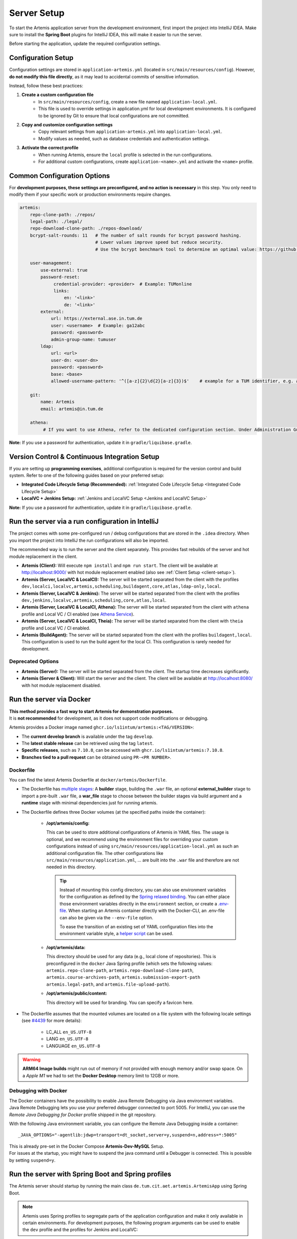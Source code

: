.. _Server Setup:

Server Setup
------------

To start the Artemis application server from the development environment, first import the project into IntelliJ IDEA.
Make sure to install the **Spring Boot** plugins for IntelliJ IDEA, this will make it easier to run the server.

Before starting the application, update the required configuration settings.

Configuration Setup
^^^^^^^^^^^^^^^^^^^

Configuration settings are stored in ``application-artemis.yml`` (located in ``src/main/resources/config``).
However, **do not modify this file directly**, as it may lead to accidental commits of sensitive information.

Instead, follow these best practices:

#. **Create a custom configuration file**
	* In ``src/main/resources/config``, create a new file named ``application-local.yml``.
	* This file is used to override settings in application.yml for local development environments. It is configured to be ignored by Git to ensure that local configurations are not committed.

#. **Copy and customize configuration settings**
	* Copy relevant settings from ``application-artemis.yml`` into ``application-local.yml``.
	* Modify values as needed, such as database credentials and authentication settings.

#. **Activate the correct profile**
	* When running Artemis, ensure the ``local`` profile is selected in the run configurations.
	* For additional custom configurations, create ``application-<name>.yml`` and activate the ``<name>`` profile.

Common Configuration Options
^^^^^^^^^^^^^^^^^^^^^^^^^^^^

For **development purposes, these settings are preconfigured, and no action is necessary** in this step.
You only need to modify them if your specific work or production environments require changes.

.. code:: yaml

   artemis:
       repo-clone-path: ./repos/
       legal-path: ./legal/
       repo-download-clone-path: ./repos-download/
       bcrypt-salt-rounds: 11   # The number of salt rounds for bcrypt password hashing.
                                # Lower values improve speed but reduce security.
                                # Use the bcrypt benchmark tool to determine an optimal value: https://github.com/ls1intum/bcrypt-Benchmark

       user-management:
           use-external: true
           password-reset:
                credential-provider: <provider>  # Example: TUMonline
                links:
                    en: '<link>'
                    de: '<link>'
           external:
               url: https://external.ase.in.tum.de
               user: <username>  # Example: ga12abc
               password: <password>
               admin-group-name: tumuser
           ldap:
               url: <url>
               user-dn: <user-dn>
               password: <password>
               base: <base>
               allowed-username-pattern: '^([a-z]{2}\d{2}[a-z]{3})$'    # example for a TUM identifier, e.g. ab12cde

       git:
           name: Artemis
           email: artemis@in.tum.de

       athena:
            # If you want to use Athena, refer to the dedicated configuration section. Under Administration Guide, Setup of Extension Services.

**Note:**
If you use a password for authentication, update it in ``gradle/liquibase.gradle``.

Version Control & Continuous Integration Setup
^^^^^^^^^^^^^^^^^^^^^^^^^^^^^^^^^^^^^^^^^^^^^^

If you are setting up **programming exercises**, additional configuration is required for the version control and build system.
Refer to one of the following guides based on your preferred setup:

- **Integrated Code Lifecycle Setup (Recommended):** :ref:`Integrated Code Lifecycle Setup <Integrated Code Lifecycle Setup>`
- **LocalVC + Jenkins Setup:** :ref:`Jenkins and LocalVC Setup <Jenkins and LocalVC Setup>`

**Note:**
If you use a password for authentication, update it in ``gradle/liquibase.gradle``.


.. _RunServerWithIntelliJ:

Run the server via a run configuration in IntelliJ
^^^^^^^^^^^^^^^^^^^^^^^^^^^^^^^^^^^^^^^^^^^^^^^^^^

The project comes with some pre-configured run / debug configurations that are stored in the ``.idea`` directory.
When you import the project into IntelliJ the run configurations will also be imported.

The recommended way is to run the server and the client separately. This provides fast rebuilds of the server and hot
module replacement in the client.

* **Artemis (Client):** Will execute ``npm install`` and ``npm run start``. The client will be available at
  `http://localhost:9000/ <http://localhost:9000/>`__ with hot module replacement enabled (also see
  :ref:`Client Setup <client-setup>`).
* **Artemis (Server, LocalVC & LocalCI):** The server will be started separated from the client with the profiles
  ``dev,localci,localvc,artemis,scheduling,buildagent,core,atlas,ldap-only,local``.
* **Artemis (Server, LocalVC & Jenkins):** The server will be started separated from the client with the profiles
  ``dev,jenkins,localvc,artemis,scheduling,core,atlas,local``.
* **Artemis (Server, LocalVC & LocalCI, Athena):** The server will be started separated from the client with ``athena`` profile and Local VC / CI enabled
  (see `Athena Service <#athena-service>`__).
* **Artemis (Server, LocalVC & LocalCI, Theia):** The server will be started separated from the client with ``theia`` profile and Local VC / CI enabled.
* **Artemis (BuildAgent):** The server will be started separated from the client with the profiles ``buildagent,local``.
  This configuration is used to run the build agent for the local CI. This configuration is rarely needed for development.

Deprecated Options
"""""""""""""""""""

* **Artemis (Server):** The server will be started separated from the client. The startup time decreases significantly.
* **Artemis (Server & Client):** Will start the server and the client. The client will be available at
  `http://localhost:8080/ <http://localhost:8080/>`__ with hot module replacement disabled.


Run the server via Docker
^^^^^^^^^^^^^^^^^^^^^^^^^

| **This method provides a fast way to start Artemis for demonstration purposes.**
| It is **not recommended** for development, as it does not support code modifications or debugging.

Artemis provides a Docker image named ``ghcr.io/ls1intum/artemis:<TAG/VERSION>``:

- The **current develop branch** is available under the tag ``develop``.
- The **latest stable release** can be retrieved using the tag ``latest``.
- **Specific releases**, such as ``7.10.8``, can be accessed with ``ghcr.io/ls1intum/artemis:7.10.8``.
- **Branches tied to a pull request** can be obtained using ``PR-<PR NUMBER>``.

Dockerfile
""""""""""

You can find the latest Artemis Dockerfile at ``docker/artemis/Dockerfile``.

* The Dockerfile has `multiple stages <https://docs.docker.com/build/building/multi-stage/>`__: A **builder** stage,
  building the ``.war`` file, an optional **external_builder** stage to import a pre-built ``.war`` file,
  a **war_file** stage to choose between the builder stages via build argument and a **runtime** stage with minimal
  dependencies just for running artemis.

* The Dockerfile defines three Docker volumes (at the specified paths inside the container):

    * **/opt/artemis/config:**

      This can be used to store additional configurations of Artemis in YAML files.
      The usage is optional, and we recommend using the environment files for overriding your custom configurations
      instead of using ``src/main/resources/application-local.yml`` as such an additional configuration file.
      The other configurations like ``src/main/resources/application.yml``, ... are built into the ``.war`` file and
      therefore are not needed in this directory.

      .. tip::
        Instead of mounting this config directory, you can also use environment variables for the configuration as
        defined by the
        `Spring relaxed binding <https://github.com/spring-projects/spring-boot/wiki/Relaxed-Binding-2.0#environment-variables>`__.
        You can either place those environment variables directly in the ``environment`` section,
        or create a `.env-file <https://docs.docker.com/compose/environment-variables/set-environment-variables/#substitute-with-an-env-file>`__.
        When starting an Artemis container directly with the Docker-CLI, an .env-file can also be given via the
        ``--env-file`` option.

        To ease the transition of an existing set of YAML configuration files into the environment variable style, a
        `helper script <https://github.com/b-fein/spring-yaml-to-env>`__ can be used.

    * **/opt/artemis/data:**

      This directory should be used for any data (e.g., local clone of repositories).
      This is preconfigured in the ``docker`` Java Spring profile (which sets the following values:
      ``artemis.repo-clone-path``, ``artemis.repo-download-clone-path``,
      ``artemis.course-archives-path``, ``artemis.submission-export-path`` ``artemis.legal-path``, and ``artemis.file-upload-path``).


    * **/opt/artemis/public/content:**

      This directory will be used for branding.
      You can specify a favicon here.

* The Dockerfile assumes that the mounted volumes are located on a file system with the following locale settings
  (see `#4439 <https://github.com/ls1intum/Artemis/issues/4439>`__ for more details):

    * LC_ALL ``en_US.UTF-8``
    * LANG ``en_US.UTF-8``
    * LANGUAGE ``en_US.UTF-8``

.. warning::
  **ARM64 Image builds** might run out of memory if not provided with enough memory and/or swap space.
  On a *Apple M1* we had to set the **Docker Desktop** memory limit to 12GB or more.

.. _Docker Debugging:

Debugging with Docker
"""""""""""""""""""""

| The Docker containers have the possibility to enable Java Remote Debugging via Java environment variables.
| Java Remote Debugging lets you use your preferred debugger connected to port 5005.
  For IntelliJ, you can use the `Remote Java Debugging for Docker` profile shipped in the git repository.

With the following Java environment variable, you can configure the Remote Java Debugging inside a container:

::

   _JAVA_OPTIONS="-agentlib:jdwp=transport=dt_socket,server=y,suspend=n,address=*:5005"

| This is already pre-set in the Docker Compose **Artemis-Dev-MySQL** Setup.
| For issues at the startup, you might have to suspend the java command until a Debugger is connected.
  This is possible by setting ``suspend=y``.

Run the server with Spring Boot and Spring profiles
^^^^^^^^^^^^^^^^^^^^^^^^^^^^^^^^^^^^^^^^^^^^^^^^^^^

The Artemis server should startup by running the main class
``de.tum.cit.aet.artemis.ArtemisApp`` using Spring Boot.

.. note::
    Artemis uses Spring profiles to segregate parts of the
    application configuration and make it only available in certain
    environments. For development purposes, the following program arguments
    can be used to enable the ``dev`` profile and the profiles for Jenkins and LocalVC:

::

   --spring.profiles.active=dev,jenkins,localvc,artemis,scheduling

If you use IntelliJ (Community or Ultimate) you can set the active
profiles by

* Choosing ``Run | Edit Configurations...``
* Going to the ``Configuration Tab``
* Expanding the ``Environment`` section to reveal ``VM Options`` and setting them to
  ``-Dspring.profiles.active=dev,jenkins,localvc,artemis,scheduling``

Set Spring profiles with IntelliJ Ultimate
""""""""""""""""""""""""""""""""""""""""""

If you use IntelliJ Ultimate, add the following entry to the section
``Active Profiles`` (within ``Spring Boot``) in the server run
configuration:

::

   dev,jenkins,localvc,artemis,scheduling

Run the server with the command line (Gradle wrapper)
^^^^^^^^^^^^^^^^^^^^^^^^^^^^^^^^^^^^^^^^^^^^^^^^^^^^^

If you want to run the application via the command line instead, make
sure to pass the active profiles to the ``gradlew`` command like this:

.. code:: bash

   ./gradlew bootRun --args='--spring.profiles.active=dev,jenkins,localvc,artemis,scheduling'

